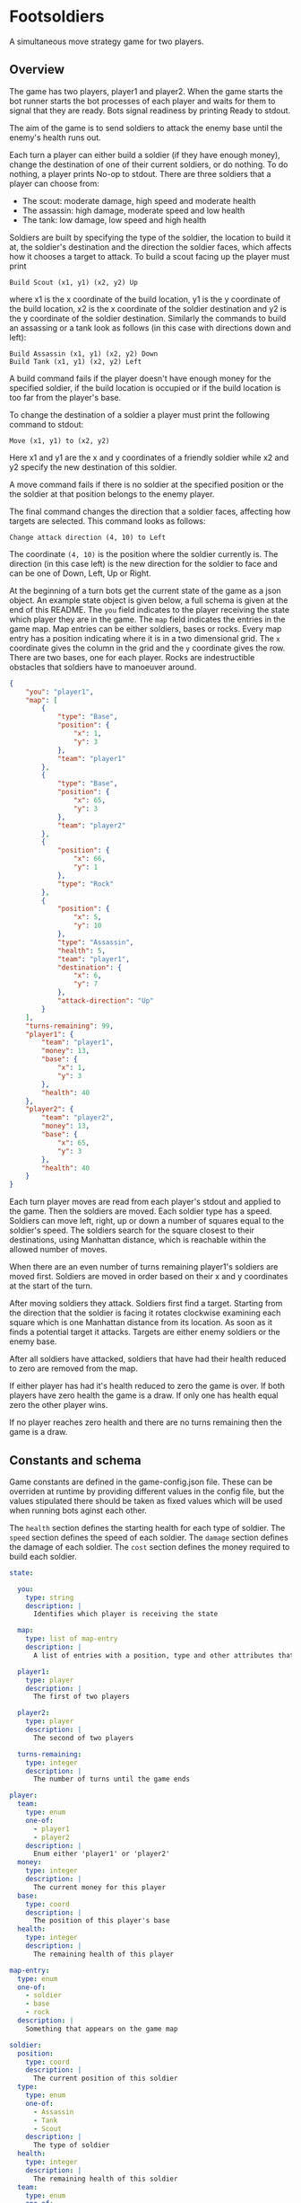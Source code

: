 * Footsoldiers 

A simultaneous move strategy game for two players.

** Overview

The game has two players, player1 and player2. When the game starts
the bot runner starts the bot processes of each player and waits for
them to signal that they are ready. Bots signal readiness by printing
Ready to stdout. 

The aim of the game is to send soldiers to attack the enemy base until
the enemy's health runs out. 

Each turn a player can either build a soldier (if they have enough
money), change the destination of one of their current soldiers, or do
nothing. To do nothing, a player prints No-op to stdout. There are
three soldiers that a player can choose from:

- The scout: moderate damage, high speed and moderate health
- The assassin: high damage, moderate speed and low health
- The tank: low damage, low speed and high health

Soldiers are built by specifying the type of the soldier, the location
to build it at, the soldier's destination and the direction the
soldier faces, which affects how it chooses a target to attack. To
build a scout facing up the player must print

#+begin_src shell
Build Scout (x1, y1) (x2, y2) Up
#+end_src

where x1 is the x coordinate of the build location, y1 is the y
coordinate of the build location, x2 is the x coordinate of the
soldier destination and y2 is the y coordinate of the soldier
destination. Similarly the commands to build an assassing or a tank
look as follows (in this case with directions down and left):

#+begin_src shell
Build Assassin (x1, y1) (x2, y2) Down
Build Tank (x1, y1) (x2, y2) Left
#+end_src

A build command fails if the player doesn't have enough money for the
specified soldier, if the build location is occupied or if the build
location is too far from the player's base.

To change the destination of a soldier a player must print the
following command to stdout:

#+begin_src shell
Move (x1, y1) to (x2, y2)
#+end_src

Here x1 and y1 are the x and y coordinates of a friendly soldier while
x2 and y2 specify the new destination of this soldier.

A move command fails if there is no soldier at the specified position
or the the soldier at that position belongs to the enemy player.

The final command changes the direction that a soldier faces,
affecting how targets are selected. This command looks as follows:

#+begin_src shell
Change attack direction (4, 10) to Left
#+end_src

The coordinate ~(4, 10)~ is the position where the soldier currently
is. The direction (in this case left) is the new direction for the
soldier to face and can be one of Down, Left, Up or Right.

At the beginning of a turn bots get the current state of the game
as a json object. An example state object is given below, a full
schema is given at the end of this README. The ~you~ field indicates
to the player receiving the state which player they are in the game.
The ~map~ field indicates the entries in the game map. Map entries can
be either soldiers, bases or rocks. Every map entry has a position
indicating where it is in a two dimensional grid. The ~x~ coordinate
gives the column in the grid and the ~y~ coordinate gives the row.
There are two bases, one for each player. Rocks are indestructible
obstacles that soldiers have to manoeuver around.

#+begin_src json
  {
      "you": "player1",
      "map": [
          {
              "type": "Base",
              "position": {
                  "x": 1,
                  "y": 3
              },
              "team": "player1"
          },
          {
              "type": "Base",
              "position": {
                  "x": 65,
                  "y": 3
              },
              "team": "player2"
          },
          {
              "position": {
                  "x": 66,
                  "y": 1
              },
              "type": "Rock"
          },
          {
              "position": {
                  "x": 5,
                  "y": 10
              },
              "type": "Assassin",
              "health": 5,
              "team": "player1",
              "destination": {
                  "x": 6,
                  "y": 7
              },
              "attack-direction": "Up"
          }
      ],
      "turns-remaining": 99,
      "player1": {
          "team": "player1",
          "money": 13,
          "base": {
              "x": 1,
              "y": 3
          },
          "health": 40
      },
      "player2": {
          "team": "player2",
          "money": 13,
          "base": {
              "x": 65,
              "y": 3
          },
          "health": 40
      }
  }
#+end_src

Each turn player moves are read from each player's stdout and applied
to the game. Then the soldiers are moved. Each soldier type has a
speed. Soldiers can move left, right, up or down a number of squares
equal to the soldier's speed. The soldiers search for the square
closest to their destinations, using Manhattan distance, which is
reachable within the allowed number of moves.

When there are an even number of turns remaining player1's soldiers
are moved first. Soldiers are moved in order based on their x and y
coordinates at the start of the turn. 

After moving soldiers they attack. Soldiers first find a target.
Starting from the direction that the soldier is facing it rotates
clockwise examining each square which is one Manhattan distance from
its location. As soon as it finds a potential target it attacks.
Targets are either enemy soldiers or the enemy base.

After all soldiers have attacked, soldiers that have had their health
reduced to zero are removed from the map.

If either player has had it's health reduced to zero the game is over.
If both players have zero health the game is a draw. If only one has
health equal zero the other player wins.

If no player reaches zero health and there are no turns remaining then
the game is a draw.

** Constants and schema

Game constants are defined in the game-config.json file. These can be
overriden at runtime by providing different values in the config file,
but the values stipulated there should be taken as fixed values which
will be used when running bots aginst each other.

The ~health~ section defines the starting health for each type of
soldier. The ~speed~ section defines the speed of each soldier. The
~damage~ section defines the damage of each soldier. The ~cost~
section defines the money required to build each soldier.

#+begin_src yaml
  state:

    you: 
      type: string
      description: |
        Identifies which player is receiving the state

    map:
      type: list of map-entry
      description: |
        A list of entries with a position, type and other attributes that depend of the type

    player1:
      type: player
      description: |
        The first of two players

    player2:
      type: player
      description: |
        The second of two players

    turns-remaining:
      type: integer
      description: |
        The number of turns until the game ends

  player:
    team:
      type: enum
      one-of:
        - player1
        - player2
      description: |
        Enum either 'player1' or 'player2'
    money: 
      type: integer
      description: |
        The current money for this player
    base: 
      type: coord
      description: |
        The position of this player's base
    health: 
      type: integer
      description: |
        The remaining health of this player

  map-entry:
    type: enum
    one-of: 
      - soldier
      - base
      - rock
    description: |
      Something that appears on the game map

  soldier:
    position:
      type: coord
      description: |
        The current position of this soldier
    type:
      type: enum
      one-of:
        - Assassin
        - Tank
        - Scout
      description: |
        The type of soldier
    health:
      type: integer
      description: |
        The remaining health of this soldier
    team:
      type: enum
      one-of:
        - player1
        - player2
      description: |
        The player that owns this soldier
    destination:
      type: coord
      description: |
        The intended destination of this soldier
    attack-direction:
      type: enum
      one-of:
        - Down
        - Left
        - Up
        - Right
      description: |
        The first direction that a soldier checks when finding a target
  rock:
    position:
      type: coord
      description: |
        The position of this rock
    type:
      type: string
      description: |
        Used to identify a map entry as a rock. In this case equal to Rock'.

  base:
    position:
      type: coord
      description: |
        The position of this base
    type:
      type: string
      description: |
        Used to identify a map entry as a base. In this case equal to 'Base'.
    team: 
      type: enum
      one-of:
        - player1
        - player2
      description: |
        The team that this base belongs to.

  coord:
    x: 
      type: integer
      description: |
        The x value of this coordinate. Represents a column in the grid
        increasing left to right.
    y:
      type: integer
      description: |
        The y value of this coordinate. Repressents a row in the grid
        increasing top to bottom.
#+end_src

